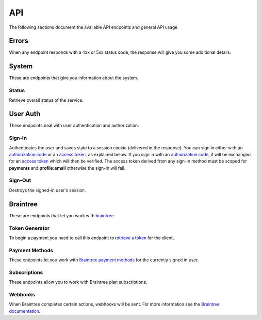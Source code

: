 ====
API
====

The following sections document the available API endpoints and general API usage.

Errors
======

When any endpoint responds with a 4xx or 5xx status code, the response
will give you some additional details.

.. http:post:: /example-endpoint

    **Response**:

    This is what a 400 response might look like when a required parameter
    called ``first_name`` is missing from the POST.

    .. code-block:: json

        {
            "error_message": "Bad Request",
            "error_response": {"first_name": ["This field is required"]}
        }

    You might see an error response that pertains to all fields,
    like this:

    .. code-block:: json

        {
            "error_message": "Forbidden",
            "error_response": {"__all__": ["User is not authenticated"]}
        }

    :>json string error_message: brief summary of the error
    :>json object error_response:
        object with more information. This might be empty.

    :status 400: problem with the request
    :status 403:
        * user not authenticated
        * CSRF token (from `sign-in`_) is missing or invalid
    :status 404: endpoint doesn't exist
    :status 405: endpoint doesn't support this method
    :status 500: unexpected error

.. _system:

System
======

These are endpoints that give you information about the system.

Status
~~~~~~

Retrieve overall status of the service.

.. http:get:: /api/

    **Response**:

    .. code-block:: json

        {
            "ok": true,
            "solitude": {
                "connected": true,
                "error": null,
                "error_response": null
            }
        }

    :>json boolean ok: either ``true`` or ``false``
    :>json boolean solitude.connected: ``true`` if `Solitude`_ is connected.
    :>json string solitude.error:
        Exception encountered when trying to connect to Solitude.
    :>json string solitude.error_response:
        Object describing the error, as returned from `Solitude`_.
    :status 203: the system is OK.
    :status 500: the system has errors.

User Auth
=========

These endpoints deal with user authentication and authorization.

.. sign-in:

Sign-In
~~~~~~~

Authenticates the user and saves state to a session cookie (delivered in the
response). You can sign in either with an `authorization code`_ or an
`access token`_, as explained below. If you sign in with an
`authorization code`_, it will be exchanged for an `access token`_
which will then be verified.
The access token derived from any sign-in method must be scoped for
**payments** and **profile:email** otherwise the sign-in will fail.

.. http:post:: /api/auth/sign-in/

    **Request**

    :param string authorization_code:
        An internally created `Firefox Accounts`_ OAuth `authorization code`_.
        This would typically be generated using an internal client ID from
        a login screen on the payments management app.
    :param string access_token:
        A third party generated `Firefox Accounts`_ OAuth `access token`_.
        This would typically be generated from an initial sign-in flow
        triggered by an external app that is selling the product.

    :>json string buyer_uuid: `Solitude buyer`_ uuid identifier
    :>json string buyer_pk: `Solitude buyer`_ pk identifier
    :>json string buyer_email:
        `Firefox Accounts`_ email address that the buyer signed in with
    :>json array payment_methods:
        A list of the user's pre-saved `Solitude payment method`_ objects.
        If the user hasn't saved any payment methods yet, this will be an
        empty list.
    :>json string csrf_token: `Django CSRF`_ token string to protect against
        cross site request forgery. You must include this in all subsequent
        requests using the ``X-CSRFToken`` request header.

    :status 200: returning buyer authenticated successfully.
    :status 201: first time buyer authenticated successfully.

.. _`access token`: https://github.com/mozilla/fxa-oauth-server/blob/master/docs/api.md#post-v1token
.. _`authorization code`: https://github.com/mozilla/fxa-oauth-server/blob/master/docs/api.md#post-v1authorization
.. _`Solitude buyer`: https://solitude.readthedocs.org/en/latest/topics/generic.html#buyers
.. _`Solitude payment method`: https://solitude.readthedocs.org/en/latest/topics/braintree.html#get--braintree-mozilla-paymethod--method%20id--
.. _`Django CSRF`: https://docs.djangoproject.com/en/1.8/ref/csrf/
.. _`Firefox Accounts`: https://wiki.mozilla.org/Identity/Firefox_Accounts

Sign-Out
~~~~~~~~

Destroys the signed-in user's session.

.. http:post:: /api/auth/sign-out/

    :status 204: user signed out successfully.

Braintree
=========

These are endpoints that let you work with `braintree`_.

.. _braintree: https://www.braintreepayments.com/

Token Generator
~~~~~~~~~~~~~~~

To begin a payment you need to call this endpoint to `retrieve a token`_
for the client.

.. _`retrieve a token`: https://developers.braintreepayments.com/javascript+python/reference/request/client-token/generate

.. http:post:: /api/braintree/token/generate/

    **Response**:

    .. code-block:: json

        {
            "token": "ABC123"
        }

    This response is exactly the same as Solitude's
    `token generator`_

.. _`token generator`: https://solitude.readthedocs.org/en/latest/topics/braintree.html#generate-a-token
.. _`Solitude`: https://github.com/mozilla/solitude/

Payment Methods
~~~~~~~~~~~~~~~

These endpoints let you work with `Braintree payment methods`_
for the currently signed in user.

.. http:get:: /api/braintree/mozilla/paymethod/

    Retrieve all of the user's saved `payment methods`_.
    After a user submits payment, their method of payment
    (e.g. a credit card) is saved for future purchases.

    **Request**

    :param boolean active:
        When true (the default), only retrieve active payment methods.

    **Response**

    .. code-block:: json

        [
            {
                "id": 1,
                "resource_pk": 1,
                "resource_uri": "/braintree/mozilla/paymethod/1/",
                "type": 1,
                "type_name": "Visa",
                "truncated_id": "1111",
                "provider_id": "49fv4m",
                "braintree_buyer": "/braintree/mozilla/buyer/1/",
                "counter": 0,
                "active": true,
                "created": "2015-06-02T15:20:03",
                "modified": "2015-06-02T15:20:03"
            }
        ]

    See the Solitude docs on `payment methods`_ for detailed documentation of
    this return value.

    :status 200: results returned successfully.

.. http:post:: /api/braintree/paymethod/

    Create a new `payment method`_ for the signed in user.

    :param string nonce:
        A single use token representing the buyer's submitted payment method.
        The Braintree JS client intercepts a form
        submission (e.g. credit card numbers), obfuscates it, and gives us
        this string.

    :>json array payment_methods:
        A list of all the user's active payment methods including the one just
        created.

    Example:

    .. code-block:: json

        {
            "payment_methods": [{
                "id": 1,
                "resource_pk": 1,
                "resource_uri": "/braintree/mozilla/paymethod/1/",
                "type": 1,
                "type_name": "Visa",
                "truncated_id": "1111",
                "provider_id": "49fv4m",
                "braintree_buyer": "/braintree/mozilla/buyer/1/",
                "counter": 0,
                "active": true,
                "created": "2015-06-02T15:20:03",
                "modified": "2015-06-02T15:20:03"
            }]
        }

    :status 201: object created successfully.

.. http:post:: /api/braintree/paymethod/delete/

    Delete a `payment method`_ belonging to the signed in user.

    :param string pay_method_uri:
        Solitude URI to the `payment method`_ that should be deleted.

    :>json array payment_methods:
        An updated list of all the user's active payment methods after deletion.

    Example:

    .. code-block:: json

        {
            "payment_methods": [{
                "id": 1,
                "resource_pk": 1,
                "resource_uri": "/braintree/mozilla/paymethod/1/",
                "type": 1,
                "type_name": "Visa",
                "truncated_id": "1111",
                "provider_id": "49fv4m",
                "braintree_buyer": "/braintree/mozilla/buyer/1/",
                "counter": 0,
                "active": true,
                "created": "2015-06-02T15:20:03",
                "modified": "2015-06-02T15:20:03"
            }]
        }

    :status 200: object deleted successfully.

.. _`Braintree payment methods`: https://developers.braintreepayments.com/javascript+python/guides/payment-methods

.. http:patch:: /api/braintree/mozilla/paymethod/:id/

    This endpoint allows you to alter a payment method belonging to the signed
    in user.

    **Request**

    To make the payment method inactive:

    .. code-block:: json

        {"active": false}

    **Response**

    :status 200: response processed successfully.


Subscriptions
~~~~~~~~~~~~~

These endpoints allow you to work with Braintree plan subscriptions.

.. http:get:: /api/braintree/subscriptions/

    Get all active subscriptions for the currently signed in user.

    :>json array subscriptions:
        array of `solitude subscriptions`_ with the `seller_product` attribute
        expanded to the target `generic product object`_.

    Example:

    .. code-block:: json

        {
            "subscriptions": [{
                "id": 1,
                "resource_uri": "/braintree/mozilla/subscription/1/",
                "resource_pk": 1,
                "provider_id": "4r2fh6",
                "paymethod": "/braintree/mozilla/paymethod/1/",
                "seller_product":{
                    "resource_pk": 1,
                    "resource_uri": "/generic/product/1/",
                    "public_id": "mozilla-concrete-brick",
                    "external_id": "mozilla-concrete-brick",
                    "seller": "/generic/seller/8/",
                    "seller_uuids": {
                        "bango": null,
                        "reference": null
                    },
                    "access": 1,
                    "secret": null
                },
                "active": true,
                "counter": 0,
                "created": "2015-07-29T11:41:09",
                "modified": "2015-07-29T11:41:09"
            }]
        }

    :status 200: subscriptions returned successfully

.. _`solitude subscriptions`: http://solitude.readthedocs.org/en/latest/topics/braintree.html#get--braintree-mozilla-subscription--subscription%20id--
.. _`generic product object`: http://solitude.readthedocs.org/en/latest/topics/generic.html#product

.. http:post:: /api/braintree/subscriptions/

    Create a new buyer subscription.
    To pay using a new credit card, submit ``pay_method_nonce``. To pay
    with a saved credit card, submit ``pay_method_uri``.

    **Request**

    :param string pay_method_nonce:
        A single use token representing the buyer's submitted payment method.
        In the buy flow, the Braintree JS client intercepts a form
        submission (e.g. credit card numbers), obfuscates it, and gives us
        this string.
    :param string pay_method_uri:
        Solitude URI to an existing `payment method`_ for this buyer.
        When paying with a saved card, post this value instead of a nonce.
    :param string plan_id:
        Braintree subscription `plan ID`_. If the logged in user is already
        subscribed to this plan, you'll get an error.

    **Response**

    :status 204: subscription created successfully

.. _`plan ID`: https://developers.braintreepayments.com/javascript+python/reference/response/plan

.. http:post:: /api/braintree/subscriptions/paymethod/change/

    Change the `payment method`_ for a given subscription.
    The subscription and payment method objects must belong
    to the signed in user.

    **Request**

    :param string new_pay_method_uri:
        Solitude URI to the new `payment method`_ for the subscription.
    :param string subscription_uri:
        Solitude URI to the `subscription`_ you want to change.

    **Response**

    :status 204: subscription changed successfully

.. http:post:: /api/braintree/subscriptions/cancel/

    Cancel a `subscription`_. The subscription object must belong to the signed in user.

    **Request**

    :param string subscription_uri:
        Solitude URI to the `subscription`_ you want to cancel.

    **Response**

    :status 204: subscription cancelled successfully

.. _`subscription`: http://solitude.readthedocs.org/en/latest/topics/braintree.html#subscriptions

Webhooks
~~~~~~~~

When Braintree completes certain actions, webhooks will be sent. For more information
see the `Braintree documentation <https://developers.braintreepayments.com/javascript+python/reference/general/webhooks>`_.

.. http:get:: /api/braintree/webhook/

    This request and response is the same as Solitudes `webhook API`_,
    with one exception. The Braintree server sends a HTTP Accept header of `*/*`,
    which Django Rest Framework interprets as allowing JSON. That's not the
    case and Braintree needs the token echoed back as `text/plain`. No matter
    what is set in the Accept headers, this end point will always return
    `text/plain` to satisfy Braintree.

.. http:post:: /api/braintree/webhook/

    This request and response is the same as Solitudes `webhook API`_.

.. _`payment method`: https://solitude.readthedocs.org/en/latest/topics/braintree.html#id2
.. _`payment methods`: https://solitude.readthedocs.org/en/latest/topics/braintree.html#id2
.. _`webhook API`: http://solitude.readthedocs.org/en/latest/topics/braintree.html#webhook
